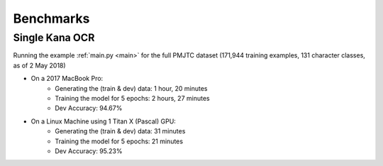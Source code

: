.. _benchmarks:

Benchmarks
==========

Single Kana OCR
---------------

Running the example :ref:`main.py <main>` for the full PMJTC dataset (171,944 training examples, 131 character classes, as of 2 May 2018)

* On a 2017 MacBook Pro:
    * Generating the (train & dev) data: 1 hour, 20 minutes
    * Training the model for 5 epochs: 2 hours, 27 minutes
    * Dev Accuracy: 94.67%

* On a Linux Machine using 1 Titan X (Pascal) GPU:
    * Generating the (train & dev) data: 31 minutes
    * Training the model for 5 epochs: 21 minutes
    * Dev Accuracy: 95.23%
